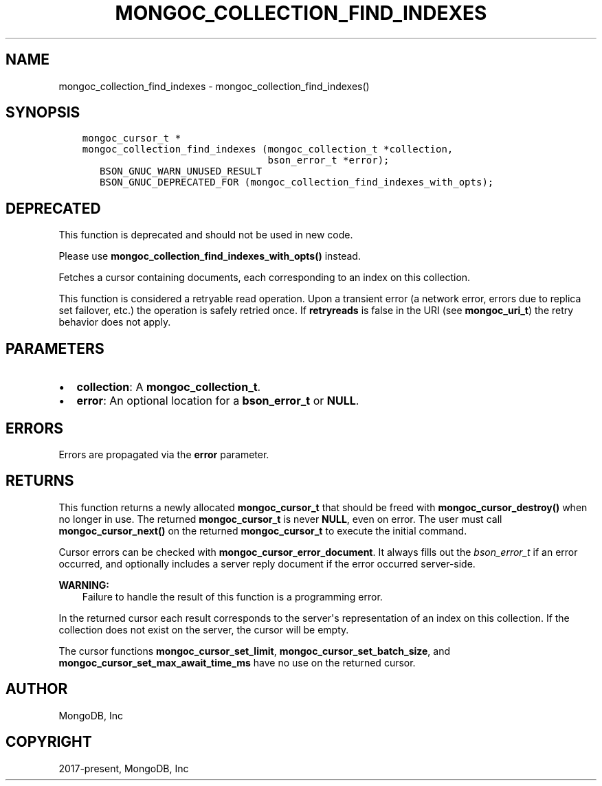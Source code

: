 .\" Man page generated from reStructuredText.
.
.TH "MONGOC_COLLECTION_FIND_INDEXES" "3" "Jun 07, 2022" "1.21.2" "libmongoc"
.SH NAME
mongoc_collection_find_indexes \- mongoc_collection_find_indexes()
.
.nr rst2man-indent-level 0
.
.de1 rstReportMargin
\\$1 \\n[an-margin]
level \\n[rst2man-indent-level]
level margin: \\n[rst2man-indent\\n[rst2man-indent-level]]
-
\\n[rst2man-indent0]
\\n[rst2man-indent1]
\\n[rst2man-indent2]
..
.de1 INDENT
.\" .rstReportMargin pre:
. RS \\$1
. nr rst2man-indent\\n[rst2man-indent-level] \\n[an-margin]
. nr rst2man-indent-level +1
.\" .rstReportMargin post:
..
.de UNINDENT
. RE
.\" indent \\n[an-margin]
.\" old: \\n[rst2man-indent\\n[rst2man-indent-level]]
.nr rst2man-indent-level -1
.\" new: \\n[rst2man-indent\\n[rst2man-indent-level]]
.in \\n[rst2man-indent\\n[rst2man-indent-level]]u
..
.SH SYNOPSIS
.INDENT 0.0
.INDENT 3.5
.sp
.nf
.ft C
mongoc_cursor_t *
mongoc_collection_find_indexes (mongoc_collection_t *collection,
                                bson_error_t *error);
   BSON_GNUC_WARN_UNUSED_RESULT
   BSON_GNUC_DEPRECATED_FOR (mongoc_collection_find_indexes_with_opts);
.ft P
.fi
.UNINDENT
.UNINDENT
.SH DEPRECATED
.sp
This function is deprecated and should not be used in new code.
.sp
Please use \fBmongoc_collection_find_indexes_with_opts()\fP instead.
.sp
Fetches a cursor containing documents, each corresponding to an index on this collection.
.sp
This function is considered a retryable read operation.
Upon a transient error (a network error, errors due to replica set failover, etc.) the operation is safely retried once.
If \fBretryreads\fP is false in the URI (see \fBmongoc_uri_t\fP) the retry behavior does not apply.
.SH PARAMETERS
.INDENT 0.0
.IP \(bu 2
\fBcollection\fP: A \fBmongoc_collection_t\fP\&.
.IP \(bu 2
\fBerror\fP: An optional location for a \fBbson_error_t\fP or \fBNULL\fP\&.
.UNINDENT
.SH ERRORS
.sp
Errors are propagated via the \fBerror\fP parameter.
.SH RETURNS
.sp
This function returns a newly allocated \fBmongoc_cursor_t\fP that should be freed with \fBmongoc_cursor_destroy()\fP when no longer in use. The returned \fBmongoc_cursor_t\fP is never \fBNULL\fP, even on error. The user must call \fBmongoc_cursor_next()\fP on the returned \fBmongoc_cursor_t\fP to execute the initial command.
.sp
Cursor errors can be checked with \fBmongoc_cursor_error_document\fP\&. It always fills out the \fI\%bson_error_t\fP if an error occurred, and optionally includes a server reply document if the error occurred server\-side.
.sp
\fBWARNING:\fP
.INDENT 0.0
.INDENT 3.5
Failure to handle the result of this function is a programming error.
.UNINDENT
.UNINDENT
.sp
In the returned cursor each result corresponds to the server\(aqs representation of an index on this collection. If the collection does not exist on the server, the cursor will be empty.
.sp
The cursor functions \fBmongoc_cursor_set_limit\fP, \fBmongoc_cursor_set_batch_size\fP, and \fBmongoc_cursor_set_max_await_time_ms\fP have no use on the returned cursor.
.SH AUTHOR
MongoDB, Inc
.SH COPYRIGHT
2017-present, MongoDB, Inc
.\" Generated by docutils manpage writer.
.
